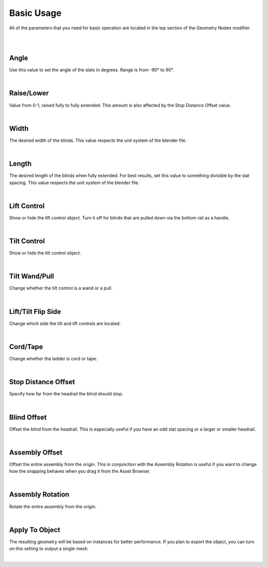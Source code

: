 Basic Usage
====

All of the parameters that you need for basic operation are located in the top section of the Geometry Nodes modifier.

|

.. image:: img/BasicUsage.jpg

|

Angle
~~~~

Use this value to set the angle of the slats in degrees. Range is from -90° to 90°.

.. image:: img/VBK_Tilt.gif

|

Raise/Lower
~~~~

Value from 0-1, raised fully to fully extended. This amount is also affected by the Stop Distance Offset value.

.. image:: img/VBK_Lift.gif

|

Width
~~~~

The desired width of the blinds. This value respects the unit system of the blender file.

.. image:: img/VBK_Resize.gif

|

Length
~~~~

The desired length of the blinds when fully extended. For best results, set this value to something divisible by the slat spacing. This value respects the unit system of the blender file.

.. image:: img/VBK_Dims.jpg

|

Lift Control
~~~~

Show or hide the lift control object. Turn it off for blinds that are pulled down via the bottom rail as a handle.

.. image:: img/VBK_LiftToggle.gif

|

Tilt Control
~~~~

Show or hide the tilt control object.

.. image:: img/VBK_TiltToggle.gif

|

Tilt Wand/Pull
~~~~

Change whether the tilt control is a wand or a pull.

.. image:: img/VBK_WandPull.gif

|

Lift/Tilt Flip Side
~~~~

Change which side the tilt and lift controls are located.

.. image:: img/VBK_Flip.gif

|

Cord/Tape
~~~~

Change whether the ladder is cord or tape.

.. image:: img/VBK_CordTape.gif

|

Stop Distance Offset
~~~~

Specify how far from the headrail the blind should stop.

.. image:: img/VBK_StopDistance.jpg

|

Blind Offset
~~~~

Offset the blind from the headrail. This is especially useful if you have an odd slat spacing or a larger or smaller headrail.

|

Assembly Offset
~~~~

Offset the entire assembly from the origin. This in conjunction with the Assembly Rotation is useful if you want to change how the snapping behaves when you drag it from the Asset Browser.

|

Assembly Rotation
~~~~

Rotate the entire assembly from the origin.

|

Apply To Object
~~~~

The resulting geometry will be based on instances for better performance. If you plan to export the object, you can turn on this setting to output a single mesh.

.. image:: img/VBK_Wire.jpg

|
